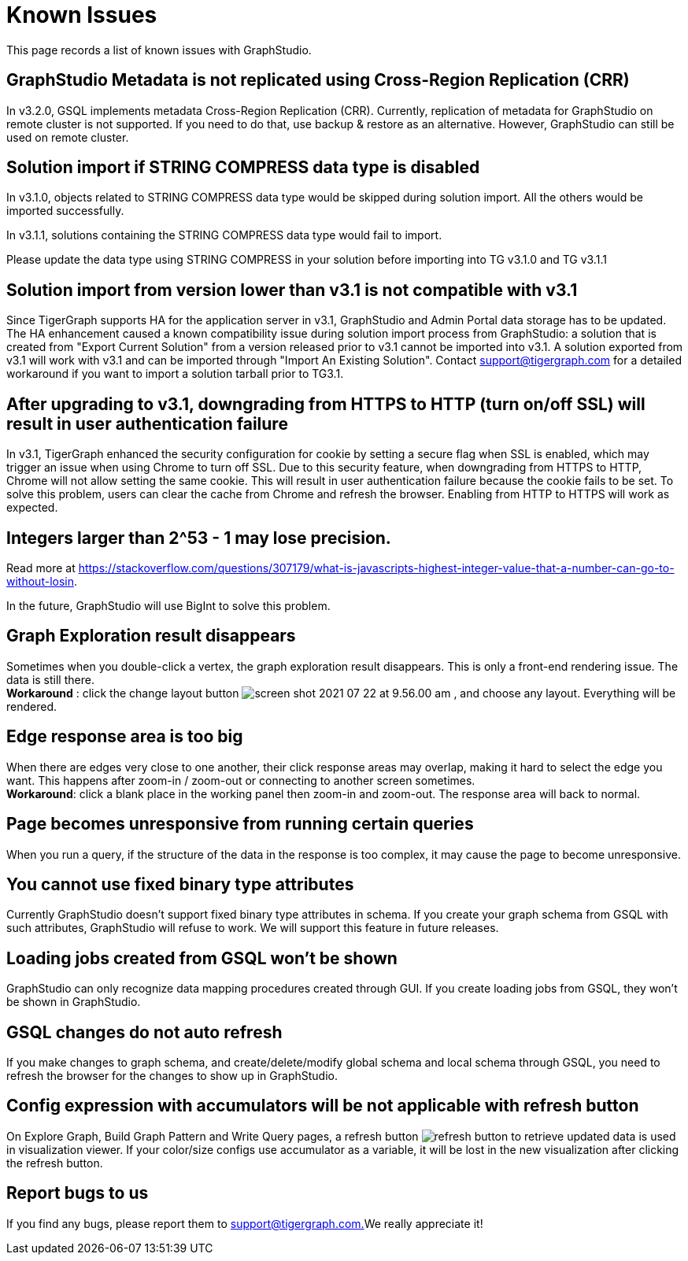 = Known Issues

This page records a list of known issues with GraphStudio. 


== GraphStudio Metadata is not replicated using Cross-Region Replication (CRR)

In v3.2.0, GSQL implements metadata Cross-Region Replication (CRR). Currently, replication of metadata for GraphStudio on remote cluster is not supported. If you need to do that, use backup & restore as an alternative. However, GraphStudio can still be used on remote cluster.

== Solution import if STRING COMPRESS data type is disabled

In v3.1.0, objects related to STRING COMPRESS data type would be skipped during solution import. All the others would be imported successfully.

In v3.1.1, solutions containing the STRING COMPRESS data type would fail to import.

Please update the data type using STRING COMPRESS in your solution before importing into TG v3.1.0 and TG v3.1.1


== Solution import from version lower than v3.1 is not compatible with v3.1

Since TigerGraph supports HA for the application server in v3.1, GraphStudio and Admin Portal data storage has to be updated. The HA enhancement caused a known compatibility issue during solution import process from GraphStudio: a solution that is created from "Export Current Solution" from a version released prior to v3.1 cannot be imported into v3.1. A solution exported from v3.1 will work with v3.1 and can be imported through "Import An Existing Solution". Contact support@tigergraph.com for a detailed workaround if you want to import a solution tarball prior to TG3.1.


== After upgrading to v3.1, downgrading from HTTPS to HTTP (turn on/off SSL) will result in user authentication failure

In v3.1, TigerGraph enhanced the security configuration for cookie by setting a secure flag when SSL is enabled, which may trigger an issue when using Chrome to turn off SSL. Due to this security feature, when downgrading from HTTPS to HTTP, Chrome will not allow setting the same cookie. This will result in user authentication failure because the cookie fails to be set. To solve this problem, users can clear the cache from Chrome and refresh the browser. Enabling from HTTP to HTTPS will work as expected.


== Integers larger than 2{caret}53 - 1 may lose precision.

Read more at https://stackoverflow.com/questions/307179/what-is-javascripts-highest-integer-value-that-a-number-can-go-to-without-losin.

In the future, GraphStudio will use BigInt to solve this problem.

== Graph Exploration result disappears 

Sometimes when you double-click a vertex, the graph exploration result disappears. This is only a front-end rendering issue. The data is still there. +
*Workaround* : click the change layout button image:screen-shot-2021-07-22-at-9.56.00-am.png[] , and choose any layout. Everything will be rendered.

== Edge response area is too big 

When there are edges very close to one another, their click response areas may overlap, making it hard to select the edge you want. This happens after zoom-in / zoom-out or connecting to another screen sometimes. +
*Workaround*: click a blank place in the working panel then zoom-in and zoom-out. The response area will back to normal.

== Page becomes unresponsive from running certain queries

When you run a query, if the structure of the data in the response is too complex, it may cause the page to become unresponsive.


== You cannot use fixed binary type attributes

Currently GraphStudio doesn't support fixed binary type attributes in schema. If you create your graph schema from GSQL with such attributes, GraphStudio will refuse to work. We will support this feature in future releases.

== Loading jobs created from GSQL won't be shown

GraphStudio can only recognize data mapping procedures created through GUI. If you create loading jobs from GSQL, they won't be shown in GraphStudio.

== GSQL changes do not auto refresh 

If you make changes to graph schema, and create/delete/modify global schema and local schema through GSQL, you need to refresh the browser for the changes to show up in GraphStudio.


== Config expression with accumulators will be not applicable with refresh button

On Explore Graph, Build Graph Pattern and Write Query pages, a refresh button image:refresh-button.png[] to retrieve updated data is used in visualization viewer. If your color/size configs use accumulator as a variable, it will be lost in the new visualization after clicking the refresh button.


== Report bugs to us 

If you find any bugs, please report them to link:mailto:support@tigergraph.com.[support@tigergraph.com.]We really appreciate it!
